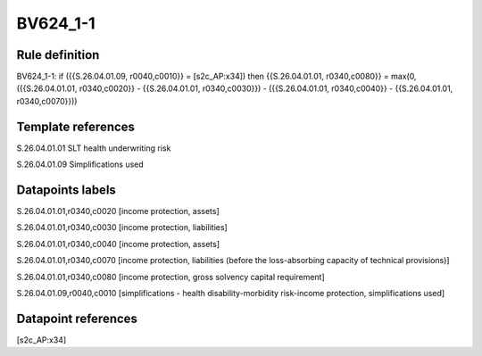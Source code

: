 =========
BV624_1-1
=========

Rule definition
---------------

BV624_1-1: if ({{S.26.04.01.09, r0040,c0010}} = [s2c_AP:x34]) then {{S.26.04.01.01, r0340,c0080}} = max(0, ({{S.26.04.01.01, r0340,c0020}} - {{S.26.04.01.01, r0340,c0030}}) - ({{S.26.04.01.01, r0340,c0040}} - {{S.26.04.01.01, r0340,c0070}}))


Template references
-------------------

S.26.04.01.01 SLT health underwriting risk

S.26.04.01.09 Simplifications used


Datapoints labels
-----------------

S.26.04.01.01,r0340,c0020 [income protection, assets]

S.26.04.01.01,r0340,c0030 [income protection, liabilities]

S.26.04.01.01,r0340,c0040 [income protection, assets]

S.26.04.01.01,r0340,c0070 [income protection, liabilities (before the loss-absorbing capacity of technical provisions)]

S.26.04.01.01,r0340,c0080 [income protection, gross solvency capital requirement]

S.26.04.01.09,r0040,c0010 [simplifications - health disability-morbidity risk-income protection, simplifications used]



Datapoint references
--------------------

[s2c_AP:x34]